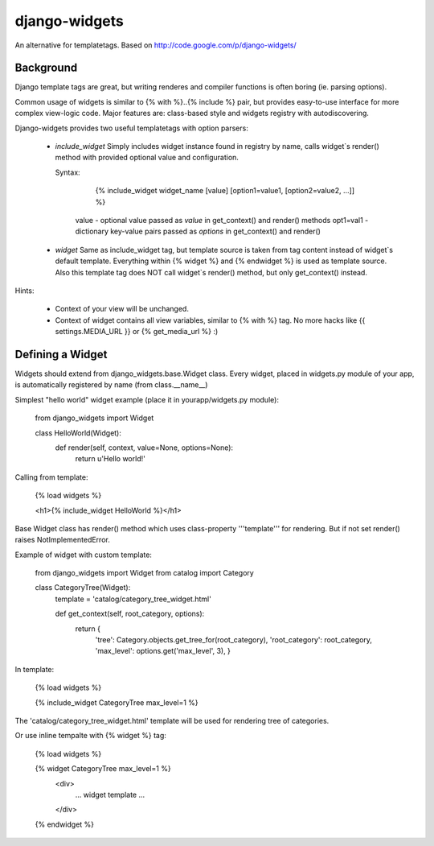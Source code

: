 django-widgets
==============

An alternative for templatetags.  Based on http://code.google.com/p/django-widgets/

Background
----------

Django template tags are great, but writing renderes and compiler functions is
often boring (ie. parsing options). 

Common usage of widgets is similar to {% with %}..{% include %} pair, but
provides easy-to-use interface for more complex view-logic code.
Major features are: class-based style and widgets registry with autodiscovering.

Django-widgets provides two useful templatetags with option parsers:

  - `include_widget`
    Simply includes widget instance found in registry by name, calls widget`s 
    render() method with provided optional value and configuration.
    
    Syntax:

        {% include_widget widget_name [value] [option1=value1, [option2=value2, ...]] %}

      value     - optional value passed as `value` in get_context() and render() methods
      opt1=val1 - dictionary key-value pairs passed as `options` in get_context() and render()


  - `widget`
    Same as include_widget tag, but template source is taken from tag content
    instead of widget`s default template.  Everything within {% widget %} 
    and {% endwidget %} is used as template source.
    Also this template tag does NOT call widget`s render() method,
    but only get_context() instead.


Hints:

    - Context of your view will be unchanged.
    - Context of widget contains all view variables, similar to {% with %} tag.
      No more hacks like {{ settings.MEDIA_URL }} or {% get_media_url %} :)


Defining a Widget
-----------------

Widgets should extend from django_widgets.base.Widget class.
Every widget, placed in widgets.py module of your app,
is automatically registered by name (from class.__name__)

Simplest "hello world" widget example (place it in yourapp/widgets.py module):

    from django_widgets import Widget
    
    class HelloWorld(Widget):
        def render(self, context, value=None, options=None):
            return u'Hello world!'
    

Calling from template:

    {% load widgets %}
    
    <h1>{% include_widget HelloWorld %}</h1>


Base Widget class has render() method which uses class-property
'''template''' for rendering. But if not set render() raises
NotImplementedError.


Example of widget with custom template:


    from django_widgets import Widget
    from catalog import Category
    
    class CategoryTree(Widget):
        template = 'catalog/category_tree_widget.html'
    
        def get_context(self, root_category, options):
            return {
                'tree': Category.objects.get_tree_for(root_category),
                'root_category': root_category,
                'max_level': options.get('max_level', 3),
                }
    


In template:


    {% load widgets %}
    
    {% include_widget CategoryTree max_level=1 %}
    

The 'catalog/category_tree_widget.html' template will be used for
rendering tree of categories. 


Or use inline tempalte with {% widget %} tag:


    {% load widgets %}
    
    {% widget CategoryTree max_level=1 %}
        <div>
            ... widget template ...
        </div>
    {% endwidget %}



